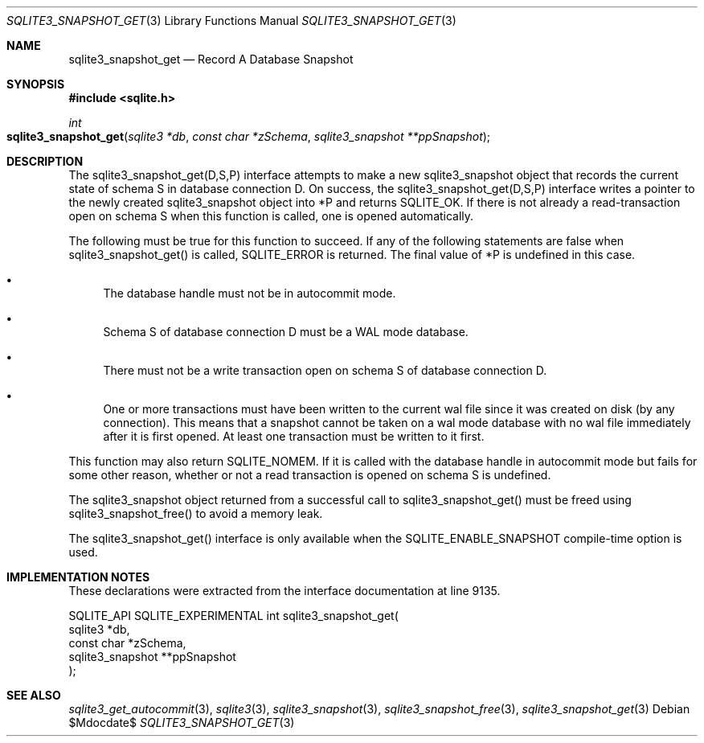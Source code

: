 .Dd $Mdocdate$
.Dt SQLITE3_SNAPSHOT_GET 3
.Os
.Sh NAME
.Nm sqlite3_snapshot_get
.Nd Record A Database Snapshot
.Sh SYNOPSIS
.In sqlite.h
.Ft int
.Fo sqlite3_snapshot_get
.Fa "sqlite3 *db"
.Fa "const char *zSchema"
.Fa "sqlite3_snapshot **ppSnapshot"
.Fc
.Sh DESCRIPTION
The sqlite3_snapshot_get(D,S,P) interface
attempts to make a new sqlite3_snapshot object that
records the current state of schema S in database connection D.
On success, the sqlite3_snapshot_get(D,S,P)
interface writes a pointer to the newly created sqlite3_snapshot
object into *P and returns SQLITE_OK.
If there is not already a read-transaction open on schema S when this
function is called, one is opened automatically.
.Pp
The following must be true for this function to succeed.
If any of the following statements are false when sqlite3_snapshot_get()
is called, SQLITE_ERROR is returned.
The final value of *P is undefined in this case.
.Bl -bullet
.It
The database handle must not be in autocommit mode.
.It
Schema S of database connection D must be a WAL mode
database.
.It
There must not be a write transaction open on schema S of database
connection D.
.It
One or more transactions must have been written to the current wal
file since it was created on disk (by any connection).
This means that a snapshot cannot be taken on a wal mode database with
no wal file immediately after it is first opened.
At least one transaction must be written to it first.
.El
.Pp
This function may also return SQLITE_NOMEM.
If it is called with the database handle in autocommit mode but fails
for some other reason, whether or not a read transaction is opened
on schema S is undefined.
.Pp
The sqlite3_snapshot object returned from a successful
call to sqlite3_snapshot_get() must be freed
using sqlite3_snapshot_free() to avoid a memory
leak.
.Pp
The sqlite3_snapshot_get() interface is only
available when the SQLITE_ENABLE_SNAPSHOT compile-time
option is used.
.Sh IMPLEMENTATION NOTES
These declarations were extracted from the
interface documentation at line 9135.
.Bd -literal
SQLITE_API SQLITE_EXPERIMENTAL int sqlite3_snapshot_get(
  sqlite3 *db,
  const char *zSchema,
  sqlite3_snapshot **ppSnapshot
);
.Ed
.Sh SEE ALSO
.Xr sqlite3_get_autocommit 3 ,
.Xr sqlite3 3 ,
.Xr sqlite3_snapshot 3 ,
.Xr sqlite3_snapshot_free 3 ,
.Xr sqlite3_snapshot_get 3
